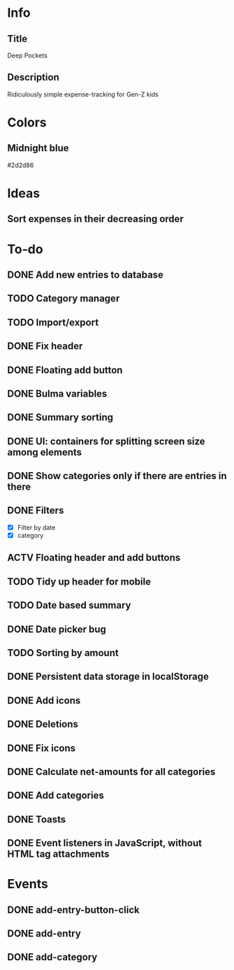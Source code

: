
* Info
** Title
Deep Pockets
** Description
Ridiculously simple expense-tracking for Gen-Z kids

* Colors
** Midnight blue
#2d2d86

* Ideas
** Sort expenses in their decreasing order

* To-do
** DONE Add new entries to database
** TODO Category manager
** TODO Import/export
** DONE Fix header
** DONE Floating add button
** DONE Bulma variables
** DONE Summary sorting
** DONE UI: containers for splitting screen size among elements
** DONE Show categories only if there are entries in there
** DONE Filters
- [X] Filter by date
- [X] category
** ACTV Floating header and add buttons
** TODO Tidy up header for mobile
** TODO Date based summary
** DONE Date picker bug
** TODO Sorting by amount
** DONE Persistent data storage in localStorage
** DONE Add icons
** DONE Deletions
** DONE Fix icons
** DONE Calculate net-amounts for all categories
** DONE Add categories
** DONE Toasts
** DONE Event listeners in JavaScript, without HTML tag attachments

* Events
** DONE add-entry-button-click
** DONE add-entry
** DONE add-category
